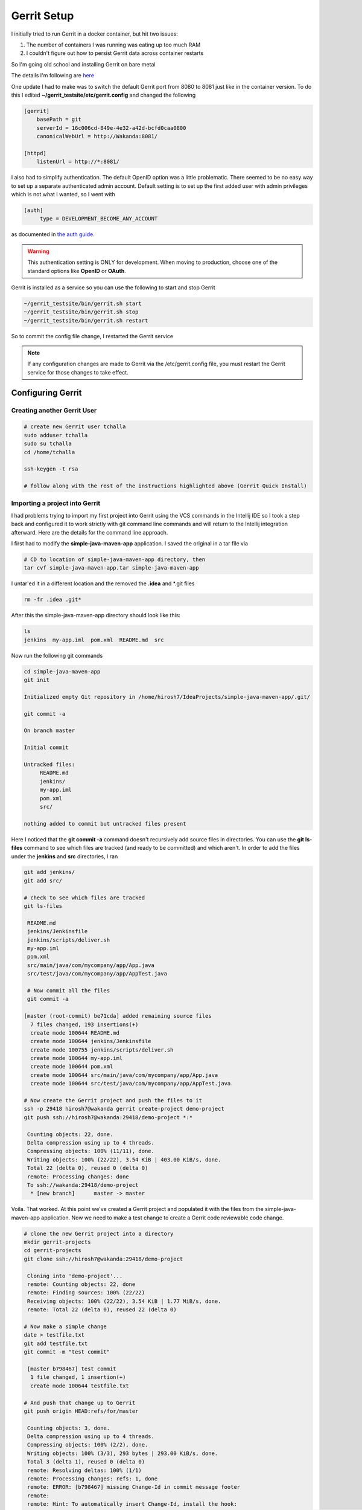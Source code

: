 Gerrit Setup
============

I initially tried to run Gerrit in a docker container, but hit two issues:

1) The number of containers I was running was eating up too much RAM

2) I couldn't figure out how to persist Gerrit data across container restarts

So I'm going old school and installing Gerrit on bare metal

The details I'm following are `here <https://gerrit-review.googlesource.com/Documentation/install-quick.html>`_

One update I had to make was to switch the default Gerrit port from 8080 to 8081 just like in the container version.
To do this I edited **~/gerrit_testsite/etc/gerrit.config** and changed the following

.. code:: bash

   [gerrit]
       basePath = git
       serverId = 16c006cd-849e-4e32-a42d-bcfd0caa0800
       canonicalWebUrl = http://Wakanda:8081/

   [httpd]
       listenUrl = http://*:8081/

I also had to simplify authentication. The default OpenID option was a little problematic. There seemed to be no easy way
to set up a separate authenticated admin account. Default setting is to set up the first added user with admin
privileges which is not what I wanted, so I went with

.. code:: bash

   [auth]
        type = DEVELOPMENT_BECOME_ANY_ACCOUNT

as documented in `the auth guide <https://gerrit-review.googlesource.com/Documentation/config-gerrit.html#auth>`_.

.. warning::
   This authentication setting is ONLY for development. When moving to production, choose one of the standard options
   like **OpenID** or **OAuth**.

Gerrit is installed as a service so you can use the following to start and stop Gerrit

.. code:: bash

   ~/gerrit_testsite/bin/gerrit.sh start
   ~/gerrit_testsite/bin/gerrit.sh stop
   ~/gerrit_testsite/bin/gerrit.sh restart

So to commit the config file change, I restarted the Gerrit service

.. note::
   If any configuration changes are made to Gerrit via the /etc/gerrit.config file, you must restart the Gerrit
   service for those changes to take effect.

Configuring Gerrit
------------------

Creating another Gerrit User
~~~~~~~~~~~~~~~~~~~~~~~~~~~~

.. code:: bash

   # create new Gerrit user tchalla
   sudo adduser tchalla
   sudo su tchalla
   cd /home/tchalla

   ssh-keygen -t rsa

   # follow along with the rest of the instructions highlighted above (Gerrit Quick Install)

Importing a project into Gerrit
~~~~~~~~~~~~~~~~~~~~~~~~~~~~~~~

I had problems trying to import my first project into Gerrit using the VCS commands in the Intellij IDE so I took a
step back and configured it to work strictly with git command line commands and will return to the Intellij integration
afterward. Here are the details for the command line approach.

I first had to modify the **simple-java-maven-app** application. I saved the original in a tar file via

.. code:: bash

   # CD to location of simple-java-maven-app directory, then
   tar cvf simple-java-maven-app.tar simple-java-maven-app

I untar'ed it in a different location and the removed the **.idea** and \*.git files

.. code:: bash

   rm -fr .idea .git*

After this the simple-java-maven-app directory should look like this:

.. code:: bash

   ls
   jenkins  my-app.iml  pom.xml  README.md  src

Now run the following git commands

.. code:: bash

   cd simple-java-maven-app
   git init

   Initialized empty Git repository in /home/hirosh7/IdeaProjects/simple-java-maven-app/.git/

   git commit -a

   On branch master

   Initial commit

   Untracked files:
        README.md
        jenkins/
        my-app.iml
        pom.xml
        src/

   nothing added to commit but untracked files present

Here I noticed that the **git commit -a** command doesn't recursively add source files in directories. You can use the
**git ls-files** command to see which files are tracked (and ready to be committed) and which aren't. In order to add
the files under the **jenkins** and **src** directories, I ran

.. code:: bash

   git add jenkins/
   git add src/

   # check to see which files are tracked
   git ls-files

    README.md
    jenkins/Jenkinsfile
    jenkins/scripts/deliver.sh
    my-app.iml
    pom.xml
    src/main/java/com/mycompany/app/App.java
    src/test/java/com/mycompany/app/AppTest.java

    # Now commit all the files
    git commit -a

   [master (root-commit) be71cda] added remaining source files
     7 files changed, 193 insertions(+)
     create mode 100644 README.md
     create mode 100644 jenkins/Jenkinsfile
     create mode 100755 jenkins/scripts/deliver.sh
     create mode 100644 my-app.iml
     create mode 100644 pom.xml
     create mode 100644 src/main/java/com/mycompany/app/App.java
     create mode 100644 src/test/java/com/mycompany/app/AppTest.java

   # Now create the Gerrit project and push the files to it
   ssh -p 29418 hirosh7@wakanda gerrit create-project demo-project
   git push ssh://hirosh7@wakanda:29418/demo-project *:*

    Counting objects: 22, done.
    Delta compression using up to 4 threads.
    Compressing objects: 100% (11/11), done.
    Writing objects: 100% (22/22), 3.54 KiB | 403.00 KiB/s, done.
    Total 22 (delta 0), reused 0 (delta 0)
    remote: Processing changes: done
    To ssh://wakanda:29418/demo-project
     * [new branch]      master -> master

Voila. That worked. At this point we've created a Gerrit project and populated it with the files from the
simple-java-maven-app application. Now we need to make a test change to create a Gerrit code reviewable code
change.

.. code:: bash

   # clone the new Gerrit project into a directory
   mkdir gerrit-projects
   cd gerrit-projects
   git clone ssh://hirosh7@wakanda:29418/demo-project

    Cloning into 'demo-project'...
    remote: Counting objects: 22, done
    remote: Finding sources: 100% (22/22)
    Receiving objects: 100% (22/22), 3.54 KiB | 1.77 MiB/s, done.
    remote: Total 22 (delta 0), reused 22 (delta 0)

   # Now make a simple change
   date > testfile.txt
   git add testfile.txt
   git commit -m "test commit"

    [master b798467] test commit
     1 file changed, 1 insertion(+)
     create mode 100644 testfile.txt

   # And push that change up to Gerrit
   git push origin HEAD:refs/for/master

    Counting objects: 3, done.
    Delta compression using up to 4 threads.
    Compressing objects: 100% (2/2), done.
    Writing objects: 100% (3/3), 293 bytes | 293.00 KiB/s, done.
    Total 3 (delta 1), reused 0 (delta 0)
    remote: Resolving deltas: 100% (1/1)
    remote: Processing changes: refs: 1, done
    remote: ERROR: [b798467] missing Change-Id in commit message footer
    remote:
    remote: Hint: To automatically insert Change-Id, install the hook:
    remote:   gitdir=$(git rev-parse --git-dir); scp -p -P 29418 hirosh7@Wakanda:hooks/commit-msg ${gitdir}/hooks/
    remote: And then amend the commit:
    remote:   git commit --amend
    remote:
    To ssh://wakanda:29418/demo-project
     ! [remote rejected] HEAD -> refs/for/master ([b798467] missing Change-Id in commit message footer)
    error: failed to push some refs to 'ssh://hirosh7@wakanda:29418/demo-project'

Ahh, so close, but no cigar. Note the way to correct this 'missing Change-Id' error is helpfully printed in the error
message itself. So in order to do this successfully we need to add this git commit hook and amend our previous commit

.. code:: bash

   gitdir=$(git rev-parse --git-dir); scp -p -P 29418 hirosh7@Wakanda:hooks/commit-msg ${gitdir}/hooks/
   git commit --amend

    [master 2cc5247] test commit update after adding hook
     Date: Tue Apr 24 15:19:59 2018 -0700
     1 file changed, 1 insertion(+)
     create mode 100644 testfile.txt

   # Now let's try the Gerrit push again
   git push origin HEAD:refs/for/master

    Counting objects: 3, done.
    Delta compression using up to 4 threads.
    Compressing objects: 100% (2/2), done.
    Writing objects: 100% (3/3), 353 bytes | 353.00 KiB/s, done.
    Total 3 (delta 1), reused 0 (delta 0)
    remote: Resolving deltas: 100% (1/1)
    remote: Processing changes: new: 1, done
    remote:
    remote: New Changes:
    remote:   http://Wakanda:8081/#/c/demo-project/+/1 test commit update after adding hook
    remote:
    To ssh://wakanda:29418/demo-project
     * [new branch]      HEAD -> refs/for/master

All's right in the world. The change commit was successful and you can view it in Gerrit via

.. code:: bash

   http://localhost:8081/#/c/demo-project/+/1/

.. image:: images/gerrit_change_review_1.png
   :align: center

Configuring Gerrit Git with IntelliJ IDE
~~~~~~~~~~~~~~~~~~~~~~~~~~~~~~~~~~~~~~~~
Pretty straightforward. The first approach is to set up the Gerrit project, push the code to Gerrit and then clone
the Gerrit
project in another directory. Then use IntelliJ to open that newly cloned project. It will ask for your Gerrit access
password in a pop-up dialog. This will be the HTTP password you set up previously in Gerrit. If you haven't set this up
yet, go into Gerrit Settings->HTTP Password, generate a password. Copy and paste that password into the pop-up dialog.
You should also save it in IntelliJ by going to Settings->Version Control->Gerrit. For some reason, this data doesn't
seem to be used since each time I push a change to Gerrit, I get asked for the password via the pop-up dialog. Repeated
pushes will also asks for the SSH passphrase we set up despite there being a **Remember** checkbox. That also doesn't
seem to work.

At any rate, when you specify the push, Gerrit options will be presented. Check the **Push to Gerrit** option and then
select any other desired options. I specify that the changes should be reviewed by another developer (user tchalla on
Gerrit), but that also doesn't seem to work yet. I push the change but when I check tchalla's dashboard, there are no
incoming reviews listed.


The ideal approach, which I haven't tried yet, seems to be creating a new, empty Gerrit project, cloning it, opening it
with IntelliJ and then adding the new project files in IntelliJ as you build up the app. I'll confirm this later.

Setting Up Another Reviewer
~~~~~~~~~~~~~~~~~~~~~~~~~~~
Into the heart of darkness...


